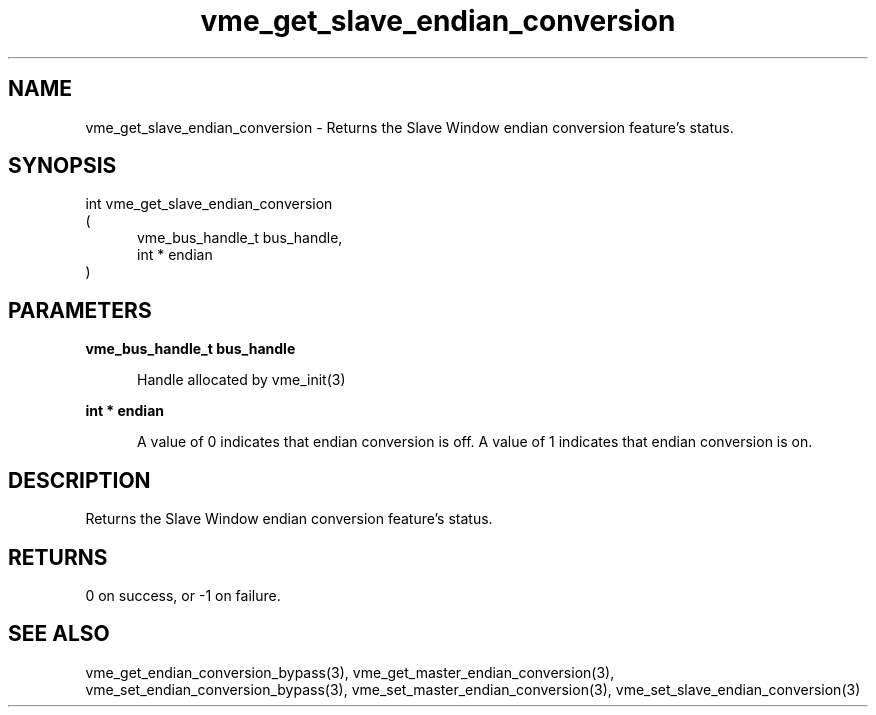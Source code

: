
.TH "vme_get_slave_endian_conversion" 3

.SH "NAME"
vme_get_slave_endian_conversion - Returns the Slave Window endian conversion feature's status.


.SH "SYNOPSIS"
int vme_get_slave_endian_conversion
.br
(
.br
.in +5
vme_bus_handle_t bus_handle,
.br
int * endian
.in
)

.SH "PARAMETERS"

.B vme_bus_handle_t bus_handle
.br
.in +5

.br
Handle allocated by vme_init(3)
.

.br

.in
.br

.B int * endian
.br
.in +5

.br
A value of 0 indicates that endian conversion is off. A value of 1 indicates that endian conversion is on.

.br

.in
.br


.SH "DESCRIPTION"

.br
Returns the Slave Window endian conversion feature's status.

.br

.SH "RETURNS"


.br
0 on success, or -1 on failure.

.br


.SH "SEE ALSO"
vme_get_endian_conversion_bypass(3), vme_get_master_endian_conversion(3), vme_set_endian_conversion_bypass(3), vme_set_master_endian_conversion(3), vme_set_slave_endian_conversion(3)
.br
